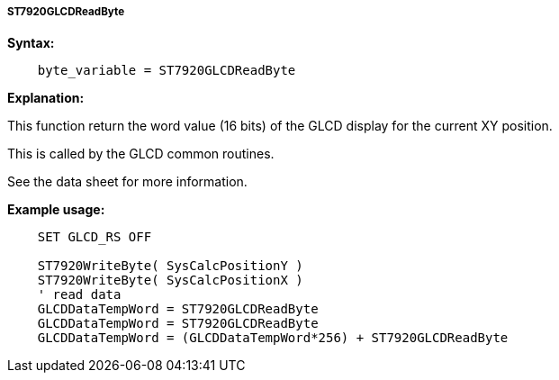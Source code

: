 ===== ST7920GLCDReadByte

*Syntax:*
----
    byte_variable = ST7920GLCDReadByte
----

*Explanation:*

This function return the word value (16 bits) of the GLCD display for
the current XY position.

This is called by the GLCD common routines.

See the data sheet for more information.

*Example usage:*
----
    SET GLCD_RS OFF

    ST7920WriteByte( SysCalcPositionY )
    ST7920WriteByte( SysCalcPositionX )
    ' read data
    GLCDDataTempWord = ST7920GLCDReadByte
    GLCDDataTempWord = ST7920GLCDReadByte
    GLCDDataTempWord = (GLCDDataTempWord*256) + ST7920GLCDReadByte
----